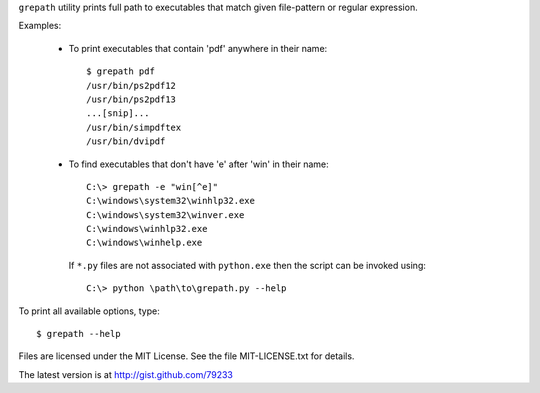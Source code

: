 
``grepath`` utility prints full path to executables that match
given file-pattern or regular expression.

Examples:

  * To print executables that contain 'pdf' anywhere in their name::

        $ grepath pdf
        /usr/bin/ps2pdf12
        /usr/bin/ps2pdf13
        ...[snip]...
        /usr/bin/simpdftex
        /usr/bin/dvipdf

  * To find executables that don't have 'e' after 'win' in their name::

         C:\> grepath -e "win[^e]"
         C:\windows\system32\winhlp32.exe
         C:\windows\system32\winver.exe
         C:\windows\winhlp32.exe
         C:\windows\winhelp.exe

    If ``*.py`` files are not associated with ``python.exe`` then the
    script can be invoked using::

         C:\> python \path\to\grepath.py --help

To print all available options, type::

    $ grepath --help

Files are licensed under the MIT License. See the file MIT-LICENSE.txt
for details.

The latest version is at http://gist.github.com/79233

